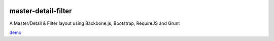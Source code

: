 .. image:: https://api.travis-ci.org/leandrocosta/master-detail-filter.png
  :target: https://travis-ci.org/leandrocosta/master-detail-filter

master-detail-filter
====================

A Master/Detail & Filter layout using Backbone.js, Bootstrap, RequireJS and Grunt


`demo <http://leandrocosta.github.io/master-detail-filter/>`_
